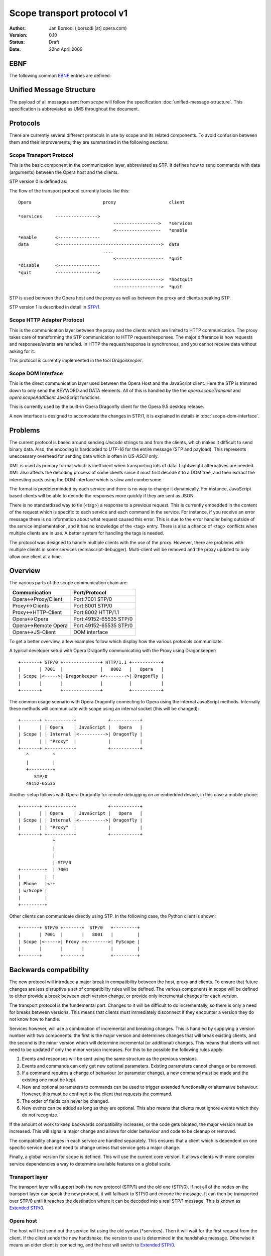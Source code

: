 =============================
 Scope transport protocol v1
=============================

:Author:  Jan Borsodi (jborsodi [at] opera.com)
:Version: 0.10
:Status:  Draft
:Date:    22nd April 2009

EBNF
====

The following common EBNF_ entries are defined:

.. _EBNF: http://en.wikipedia.org/wiki/Ebnf

.. productionlist::
  pb_uint_short: <32bit unsigned encoded as Protocol Buffer varint>
  number       : `digit`+
  digit        : "0" | "1" | "2" | "3" | "4" | "5" | "6" | "7" | "8" | "9"
  space        : "\x20"
  newline      : "\x0a"

Unified Message Structure
=========================

The payload of all messages sent from *scope* will follow the specification
:doc:`unified-message-structure`. This specification is abbreviated as UMS
throughout the document.

Protocols
=========

There are currently several different protocols in use by scope and its related
components. To avoid confusion between them and their improvements, they
are summarized in the following sections.

Scope Transport Protocol
------------------------

This is the basic component in the communication layer, abbreviated as STP.
It defines how to send commands with data (arguments) between the
Opera host and the clients.

STP version 0 is defined as:

.. productionlist::
  stp         : `count` `terminator` `keyword` `terminator` <payload>
  terminator  : `space`
  count       : `number`
  keyword     : `command` | `service`
  command     : "*" `command_name`
  command_name: "services" | "enable" | "disable" | "quit" | "hostquit"
  service     : <any source character except ",">+

The flow of the transport protocol currently looks like this::

  Opera                           proxy                    client
  
  *services     ---------------->
                                      ----------------->   *services
                                      <-----------------   *enable
  *enable       <----------------
  data          <--------------------------------------->  data
                                  ....
                                      <------------------  *quit
  *disable      <----------------
  *quit         ---------------->
                                      ------------------>  *hostquit
                                      ------------------>  *quit

STP is used between the Opera host and the proxy as well as between the proxy
and clients speaking STP.

STP version 1 is described in detail in `STP/1`_.

Scope HTTP Adapter Protocol
---------------------------

This is the communication layer between the proxy and the clients
which are limited to HTTP communication. The proxy takes care of transforming
the STP communication to HTTP request/responses. The major difference is how
requests and responses/events are handled. In HTTP the request/response is
synchronous, and you cannot receive data without asking for it.

This protocol is currently implemented in the tool *Dragonkeeper*.

Scope DOM Interface
-------------------

This is the direct communication layer used between the Opera Host and the
JavaScript client. Here the STP is trimmed down to only send the KEYWORD and
DATA elements. All of this is handled by the the *opera.scopeTransmit* and
*opera.scopeAddClient* JavaScript functions.

This is currently used by the built-in Opera Dragonfly client for the Opera
9.5 desktop release.

A new interface is designed to accomodate the changes in STP/1, it is
explained in details in :doc:`scope-dom-interface`.

Problems
========

The current protocol is based around sending *Unicode* strings to and from the
clients, which makes it difficult to send binary data. Also, the encoding is
hardcoded to *UTF-16* for the entire message (STP and payload). This represents
uneccessary overhead for sending data which is often in *US-ASCII* only.

XML is used as primary format which is inefficient when transporting lots
of data. Lightweight alternatives are needed. XML also affects the decoding
process of some clients since it must first decode it to a DOM tree, and
then extract the interesting parts using the DOM interface which is slow and
cumbersome.

The format is predeterminded by each service and there is no way
to change it dynamically. For instance, JavaScript based clients will be
able to decode the responses more quickly if they are sent as JSON.

There is no standardized way to tie (<tag>) a response to a previous
request. This is currently embedded in the content of the request
which is specific to each service and each command in the service. For
instance, if you receive an error message there is no information about
what request caused this error. This is due to the error handler being outside
of the service implementation, and it has no knowledge of the <tag> entry.
There is also a chance of <tag> conflicts when multiple clients are in use.
A better system for handling the tags is needed.

The protocol was designed to handle multiple clients with the use of
the proxy. However, there are problems with multiple clients
in some services (ecmascript-debugger). Multi-client will be removed and the
proxy updated to only allow one client at a time.
  
Overview
========

The various parts of the scope communication chain are:

===================== ====================
Communication         Port/Protocol
===================== ====================
Opera<->Proxy/Client  Port:7001 STP/0
Proxy<->Clients       Port:8001 STP/0
Proxy<->HTTP-Client   Port:8002 HTTP/1.1
Opera<->Opera         Port:49152-65535 STP/0
Opera<->Remote Opera  Port:49152-65535 STP/0
Opera<->JS-Client     DOM interface
===================== ====================

To get a better overview, a few examples follow which display how the various
protocols communicate.

A typical developer setup with Opera Dragonfly communicating with the Proxy
using Dragonkeeper::

  +-------+ STP/0 +--------------+ HTTP/1.1 +-----------+
  |       | 7001  |              |   8002   |   Opera   |
  | Scope |<----->| Dragonkeeper +<-------->| Dragonfly |
  |       |       |              |          |           |
  +-------+       +--------------+          +-----------+

The common usage scenario with Opera Dragonfly connecting to Opera using
the internal JavaScript methods. Internally these methods will
communicate with scope using an internal socket (this will be changed)::

  +-------+ +----------+            +-----------+
  |       | | Opera    | JavaScript |   Opera   |
  | Scope | | Internal |<---------->| Dragonfly |
  |       | | "Proxy"  |            |           |
  +-------+ +----------+            +-----------+
     ^         ^
     |         |
     +---------+
        STP/0
     49152-65535

Another setup follows with Opera Dragonfly for remote debugging on an embedded device,
in this case a mobile phone::

  +-------+ +----------+            +-----------+
  |       | | Opera    | JavaScript |   Opera   |
  | Scope | | Internal |<---------->| Dragonfly |
  |       | | "Proxy"  |            |           |
  +-------+ +----------+            +-----------+
               ^
               |
               |
               | STP/0
  +---------+  | 7001
  |         |  |
  | Phone   |<-+
  | w/Scope |
  |         |
  +---------+

Other clients can communicate directly using STP. In the following case, the Python client 
is shown::

  +-------+ STP/0 +-------+  STP/0   +---------+
  |       | 7001  |       |   8001   |         |
  | Scope |<----->| Proxy +<-------->| PyScope |
  |       |       |       |          |         |
  +-------+       +-------+          +---------+

Backwards compatibility
=======================

The new protocol will introduce a major break in compatibility between the
host, proxy and clients. To ensure that future changes are less disruptive
a set of compatibility rules will be defined. The various components in scope
will be defined to either provide a break between each version change, or
provide only incremental changes for each version.

The transport protocol is the fundemental part. Changes to it will be difficult
to do incrementally, so there is only a need for breaks between versions.
This means that clients must immediately disconnect if they encounter a
version they do not know how to handle.

Services however, will use a combination of incremental and breaking changes.
This is handled by supplying a version number with two components: the first
is the major version and determines changes that will break existing clients, and 
the second is the minor version which will determine incremental (or additional)
changes. This means that clients will not need to be updated if only the minor
version increases. For this to be possible the following rules apply:

1. Events and responses will be sent using the same structure as the previous
   versions.
2. Events and commands can only get new optional parameters. Existing
   parameters cannot change or be removed.
3. If a command requires a change of behaviour (or parameter change), a new
   command must be made and the existing one must be kept.
4. New and optional parameters to commands can be used to trigger extended
   functionality or alternative behaviour. However, this must be confined to
   the client that requests the command.
5. The order of fields can never be changed.
6. New events can be added as long as they are optional. This also means that
   clients must ignore events which they do not recognize.

If the amount of work to keep backwards compatibility increases, or the code
gets bloated, the major version must be increased. This will signal a major
change and allows for older behaviour and code to be cleanup or removed.

The compatibility changes in each service are handled separately. This ensures
that a client which is dependent on one specific service does not need to
change unless that service gets a major change.

Finally, a global version for scope is defined. This will use the current core
version. It allows clients with more complex service dependencies a way to
determine available features on a global scale.

Transport layer
---------------

The transport layer will support both the new protocol (STP/1) and the old
one (STP/0). If not all of the nodes on the transport layer can speak the new protocol,
it will fallback to STP/0 and encode the message. It can then be transported
over STP/0 until it reaches the destination where it can be decoded into
a real STP/1 message. This is known as `Extended STP/0`_.

Opera host
----------

The host will first send out the service list using the old syntax (\*services).
Then it will wait for the first request from the client. If the client sends
the new handshake, the version to use is determined in the handshake message.
Otherwise it means an older client is connecting, and the host will switch
to `Extended STP/0`_.

Proxy
-----

The proxy will also support both protocol versions. The version that will
be used is determined by the client unless the host is running core-2.3 or
lower. In this case all communication is done using STP/0.

The HTTP API as it is today will be removed from the external proxy as it
is only used for internal development of Opera Dragonfly. A separate
implementation will be made for development purposes only.

Client
------

New clients will need to decide the version of the protocol to use. If the host
and proxy supports STP/1 then it can choose to initiate this by performing
the new handshake. If STP/1 cannot be used then the client must fallback to
`Extended STP/0`_.

In addition to checking the transport protocol version, it must also check the
core version of the host. If the host has core-2.4 or higher it means it
supports the new Unified Message Structure. This affects how the messages
are constructed, ie. names of fields and structure.

In short, the following setups will be encountered:

1. STP/1 and UMS
2. STP/0 and UMS formatted as JSON or XML, AKA `Extended STP/0`_
3. STP/0 and old XML structures (core-2.3 and lower)

Newer clients that do not need to consider backwards compatibility will only
need to support case #1.

Opera Dragonfly
---------------

Opera Dragonfly cannot control the transport protocol version that will be used
and must adhere to the message structure that will be in use. Opera Dragonfly
will need to read out the STP and core version and decide from that how
messages are to be formatted and parsed.

When it is possible, Opera Dragonfly will stick to JSON as the format for a message.
This would mean case #1 and #2 as described in the section Client_.

STP/1
=====

The new transport layer is defined as:

.. productionlist::
  connection: `services` `handshake` `messages`
  messages  : `message`*

This shows that the original STP/0 service list SERVICES is the first
entry to be sent. Next comes a handshake which results in the handshake
response `HANDSHAKE` followed by the actual transport messages.

The outer layer of the transport message is defined as:

.. productionlist::
  message : "STP" `stp_ver` `stp_size` `stp_data`
  stp_ver : <single octet>
  stp_size: `pb_uint_short`
  stp_data: <octets equal to stp-size>

This allows for multiple versions of a message to be sent. Each message is
uniquely identified by the string "STP" followed by a version number. The
size of the entire message is followed by the data of the message. This
allows any decoder to check the version and skip data that it does not
understand. The decoding of STP-DATA depends on the version.

An STP/1 message will look like:

.. productionlist::
  stp_one_message: "STP" "\x01" `stp_size` `stp_one_data`

In addition, it is now possible to pass STP/0 messages over the STP/1 protocol.
This is done by setting the STP-VER to 0 and then passing the STP/0 data.
The fields COUNT and SEPARATOR found in STP/0 will be skipped as the size is
already present in the STP/1 layer. This means we only transfer the KEYWORD
and DATA. An STP/0 message wrapped in STP/1 will look like:

.. productionlist::
  stp_zero_message: "STP" "\x00" `stp_size` `keyword` `terminator` <payload>

SERVICES
--------

The very first data sent by the host is a list of services.
This data is encoded in UTF-16-BE (UTF-16 Big Endian) and is the
same format as it was in STP/0. This ensures compatibility with older
clients:

.. productionlist::
  services     : `count` `terminator` "*services" `terminator` `service_list`
  service_list : `service` ["," `service`]+

HANDSHAKE
---------

The handshake is needed to agree on the STP version in use over a socket
connection. This is typically done between the host and the proxy as
well as between the proxy and the client. Each network connection can have a different
STP version in use, and any proxies will ensure that messages are routed according
to the STP version.
For instance, if a client that only supports STP/0 connects to a host supporting
STP/1 through a proxy, the proxy will take care of delivering STP/0 messages
over the STP/1 transport layer.

The side which receives the SERVICES message, aka the network client, must choose
a valid STP version from this list and initiate it.

The network client will then send an "\*enable" request with the specific
stp service which is defined as:

.. productionlist::
  handshake_req: "*enable" `terminator` "stp-" `version`
  version      : "0" | "1"
  handshake    : "STP/" `version` `newline`

The handshake request is encoded in STP/0, while the response is sent as plain
US-ASCII. For now there are only two versions to enable, STP/0 and STP/1.

Once the handshake is sent, the network client and network host must switch to
the specific STP version and parse and send messages in the specific format.

STP1-DATA
---------

For STP/1 messages STP-DATA is defined as:

.. productionlist::
  stp_one_data: `stp_one_type` `headers`
  stp_one_type: `pb_uint_short` # 1 = command, 2 = response, 3 = event, 4 = error
  headers     : <protocol buffer message>

STP1-TYPE represents which type of STP/1 message is found in the HEADERS
which is represented by the protocol buffer message TransportMessage.
The type tells what fields can be expected in the HEADERS, and maps to
a specific protocol buffer message.

The following types are defined:

========= =============
STP1-TYPE Proto message
========= =============
1         Command
2         Response
3         Event
4         Error
========= =============

Protocol buffer definition::

  enum STPType
  {
      COMMAND = 1;
      RESPONSE = 2;
      EVENT = 3;
      ERROR = 4;
  }

Other types can be added in the future, so any unknown type should be ignored
by clients and passed on by proxies.

HEADERS is a PB encoded message containing all the remaining fields for the
header. Any decoder must ignore fields it does not understand. Proxies must
also ensure these fields are transported to the client/host.

The headers are defined using a Protocol Buffer message::

    message TransportMessage
    {
      required string service = 1;
      required uint32 commandID = 2;
      required uint32 format = 3;
      optional uint32 status = 4;
      optional uint32 tag = 5;
      required bytes payload = 8;
    }

Some of the fields are optional and will be present depending on the type of
STP message. 

For commands the message will be::

    message Command
    {
      required string service = 1;
      required uint32 commandID = 2;
      required uint32 format = 3;
      required uint32 tag = 5;
      required bytes  payload = 8;
    }

For responses the message is defined as::

    message Response
    {
      required string service = 1;
      required uint32 commandID = 2;
      required uint32 format = 3;
      required uint32 tag = 5;
      required bytes  payload = 8;
    }

For events it looks like::

    message Event
    {
      required string service = 1;
      required uint32 commandID = 2;
      required uint32 format = 3;
      required bytes  payload = 8;
    }

For errors the message contains::

    message Error
    {
      required string service = 1;
      required uint32 commandID = 2;
      required uint32 format = 3;
      optional uint32 status = 4;
      optional uint32 tag = 5;
      required bytes  payload = 8;
    }

service
-------

The field `service` is the name of the service on the host as reported in
the initial `\*services` message.

commandID
---------

The field `commandID` is a number in the range of 0 to 2^32-1 and corresponds to a
given command in the specific service. The command value is unique only in the
specific service, and is guaranteed to stay the same for all future releases.

status
------

The field `status` is used to send information back to the client when errors
occur. This field is optional and is only sent when the STP1-TYPE is an
error message.

==== ==========================
Code Description
==== ==========================
0    OK
3    Bad Request
4    Internal Error
5    Command Not Found
6    Service Not Found
7    Out Of Memory (OOM)
8    Service Not Enabled
9    Service Already Enabled
==== ==========================

Protocol buffer definition::

  enum Status
  {
    OK = 0;
    BAD_REQUEST = 3;
    INTERNAL_ERROR = 4;
    COMMAND_NOT_FOUND = 5;
    SERVICE_NOT_FOUND = 6;
    OUT_OF_MEMORY = 7;
    SERVICE_NOT_ENABLED = 8;
    SERVICE_ALREADY_ENABLED = 9;
  }

Further details on the error can be read from the payload which uses this
structure::

    message ErrorInfo
    {
        optional string description = 1;
        optional sint32 line        = 2;
        optional sint32 column      = 3;
        optional sint32 offset      = 4;
    }

format
------

The field `format` is used to identify the format of the message body. This
also determines the encoding used on the message body.

=====  =====================  ========
Code   Description            Encoding
=====  =====================  ========
0      Protocol Buffer (UMS)  OCTET
1      JSON structures (UMS)  UTF-8
2      XML structures (UMS)   UTF-8
=====  =====================  ========

Protocol buffer definition::

  enum Format
  {
      PROTOCOL_BUFFER = 0;
      JSON = 1;
      XML = 2;
  }

tag
---

The field `tag` represents a synchronization value which is sent by the client to
bind the request to a response from the host. This field is only used when a
previous tag was sent from the client, so any events will not have this field.

The tag system will be part of the protocol API and provides a standardized
way of doing synchronization. The tag value can be read without knowledge of
the underlying format. This allows the proxy to properly filter responses back
to the correct client, and it also makes it easier for the clients to handle
responses since it can map the tag value to a response handler.

TAG is an unsigned integer in the range 0 to 2^31-1. The client is free to
reuse the Tag value as long as there is no current open requests using it.

payload
-------

The body (or payload) of the message depends on the `format` field but is always
sent in the `payload` field. This means that the payload can only be decoded
once the `format` has been found. Otherwise it must be treated as pure binary
data.

Message flow
============

Before the STP/1 message flow can start an initialization phase is needed.
This phase is performed between the two connecting parts. This would mean
between the host and proxy and the proxy to any clients. This phase
is used to determine the basic capabilites of the host, and to choose the
STP version to use for messages across all connected nodes.

When the client connects to a host or proxy it will receive a list of services.
Some of these services are meta-services and is used to determine capabilities
such as possible STP versions. For instance, the host might send back::

  *services scope,ecmascript-debugger,window-manager,stp-1,core-2-4

This reports back on the STP version available through the service "stp-1".
It also reports the core version in use, in this case core-2.4 ("core-2-4").

A set of examples follows of the message flow between a client, proxy,
and host. The following symbols are used::

  ~~~~~~~~~> Handshake
  ~ ~ ~ ~ ~> Handshake response
  ---------> Command
  - - - - -> Response
  =========> Event

The client must then initiate the handshake which also determines the STP
version to use, for instance to enable STP version 1::

  Host                              client
  
  *services     =================>
                <~~~~~~~~~~~~~~~~~  *enable stp-1
  STP/1\n       ~ ~ ~ ~ ~ ~ ~ ~ ~>
                <~~~~~~~~~~~~~~~~~  scope.Connect
  scope.Connect ~ ~ ~ ~ ~ ~ ~ ~ ~>

A typical message flow between a client, proxy and host looks like this::

  Opera                             proxy                   client
  
  handshake       <~~~~~~~~~~~~~~~~     ~ ~ ~ ~ ~ ~ ~ ~ ~>  handshake
                                        <-----------------  scope.Connect
  scope.Connect   <----------------
                  - - - - - - - - >
                                        - - - - - - - - ->  scope.Connect

  messages        <-------------------  - - - - - - - - ->  messages
  events          =======================================>
                                    ....
                                        <-----------------  scope.Disconnect
  scope.Disconnect<----------------
                  - - - - - - - - >
                                        - - - - - - - - ->  scope.Disconnect

If the client disconnects the socket without telling the host/proxy, then the
proxy will disconnect all clients on the given socket connection. For instance::

  scope.Disconnect <----------------  scope.Disconnect
                   - - - - - - - - >

A STP/0 client will initiate the message flow as described in
`Scope Transport Protocol`_.

Meta services
-------------

Meta services are sent along the regular service list to report back version
numbers and other useful information to the clients. This can then be used
to determine the capabilities of the transport layer and the host.
All meta services consist of a prefix followed by one or more values. This
means that the matching of meta services must be done on the prefix only.

The following meta services are defined:

STP versions are determined by the "stp-" meta service. The host will send
meta-service per version it supports. This means that the client must choose
among the reported versions and use one of them. If there is only one STP version
sent, then it means that another client has already decided which version to
use. The new client must then either start using the selected version or
disconnect if it does not support it.

The service is defined as:

.. productionlist::
  meta_stp: "stp-" `number`

Core version is determined by the "core-" meta service and contains the
core version after the prefix. This core version can be used to determine
the structure of the messages and how the services will act.
It is defined as:

.. productionlist::
  meta_core   : "core-" `dash_version`
  dash_version: `number` ("-" `number`)*

Extended STP/0
==============

When STP/0 is in use it will still use the Unified Message Structure for the
message content. The format will be restricted to XML and JSON as it
will require too much encoding overhead to binary protocols like the protocol
buffer into UTF-16BE.

The basics of the STP/0 transport is in sending a size, service
name and a payload. Only the size and service name is interesting for any
existing proxies (2.3 or lower). This means that it is possible to change
what the payload actually contains and let the receiver decode it.

The extended STP/0 transport will change the payload to contain the extra
fields required by an STP/1 message, but it will encoded to be compatible with
UTF-16BE. That is, it will be sent as pure text. The payload will consist of two
things: the STP/1 header and the real payload. The header can then be decoded
before the actual payload is sent to the next layer.

..
  terminator  : `space`
  count       : `number`
  keyword     : `command` | `service`
  command     : "*" `command_name`
  command_name: "services" | "enable" | "disable" | "quit" | "hostquit"
  service     : <any source character except ",">

Definition:

.. productionlist::
  stp         : `count` `terminator` "scope" `terminator` `data`
  data        : "STP/" `version` `terminator` `header_size` `terminator` `header` <payload>
  version     : `number`
  header_size : `number`
  header      : "[" `service_name` "," `stp_type` "," `command_id` "," `format` ["," `tag` ["," `status` ] ] "]"
  service_name: <json string>
  stp_type    : <json int>
  command-id  : <json int>
  format      : <json int>
  tag         : <json int>
  status      : <json int>

Messages must always be sent to the  "scope" service. This ensures that
there is only one service that needs to be enabled in the old proxies. This
means that a client must first enable the "scope" service by sending
"\*enable scope", or use the appropriate (DOM) API. This call will be ignored
by STP enabled hosts. After this is sent, the client must encode all outgoing
STP/1 messages according to the definition and send it to the "scope" service.
The host will recognize this extended format and decode as an STP/1 message.

